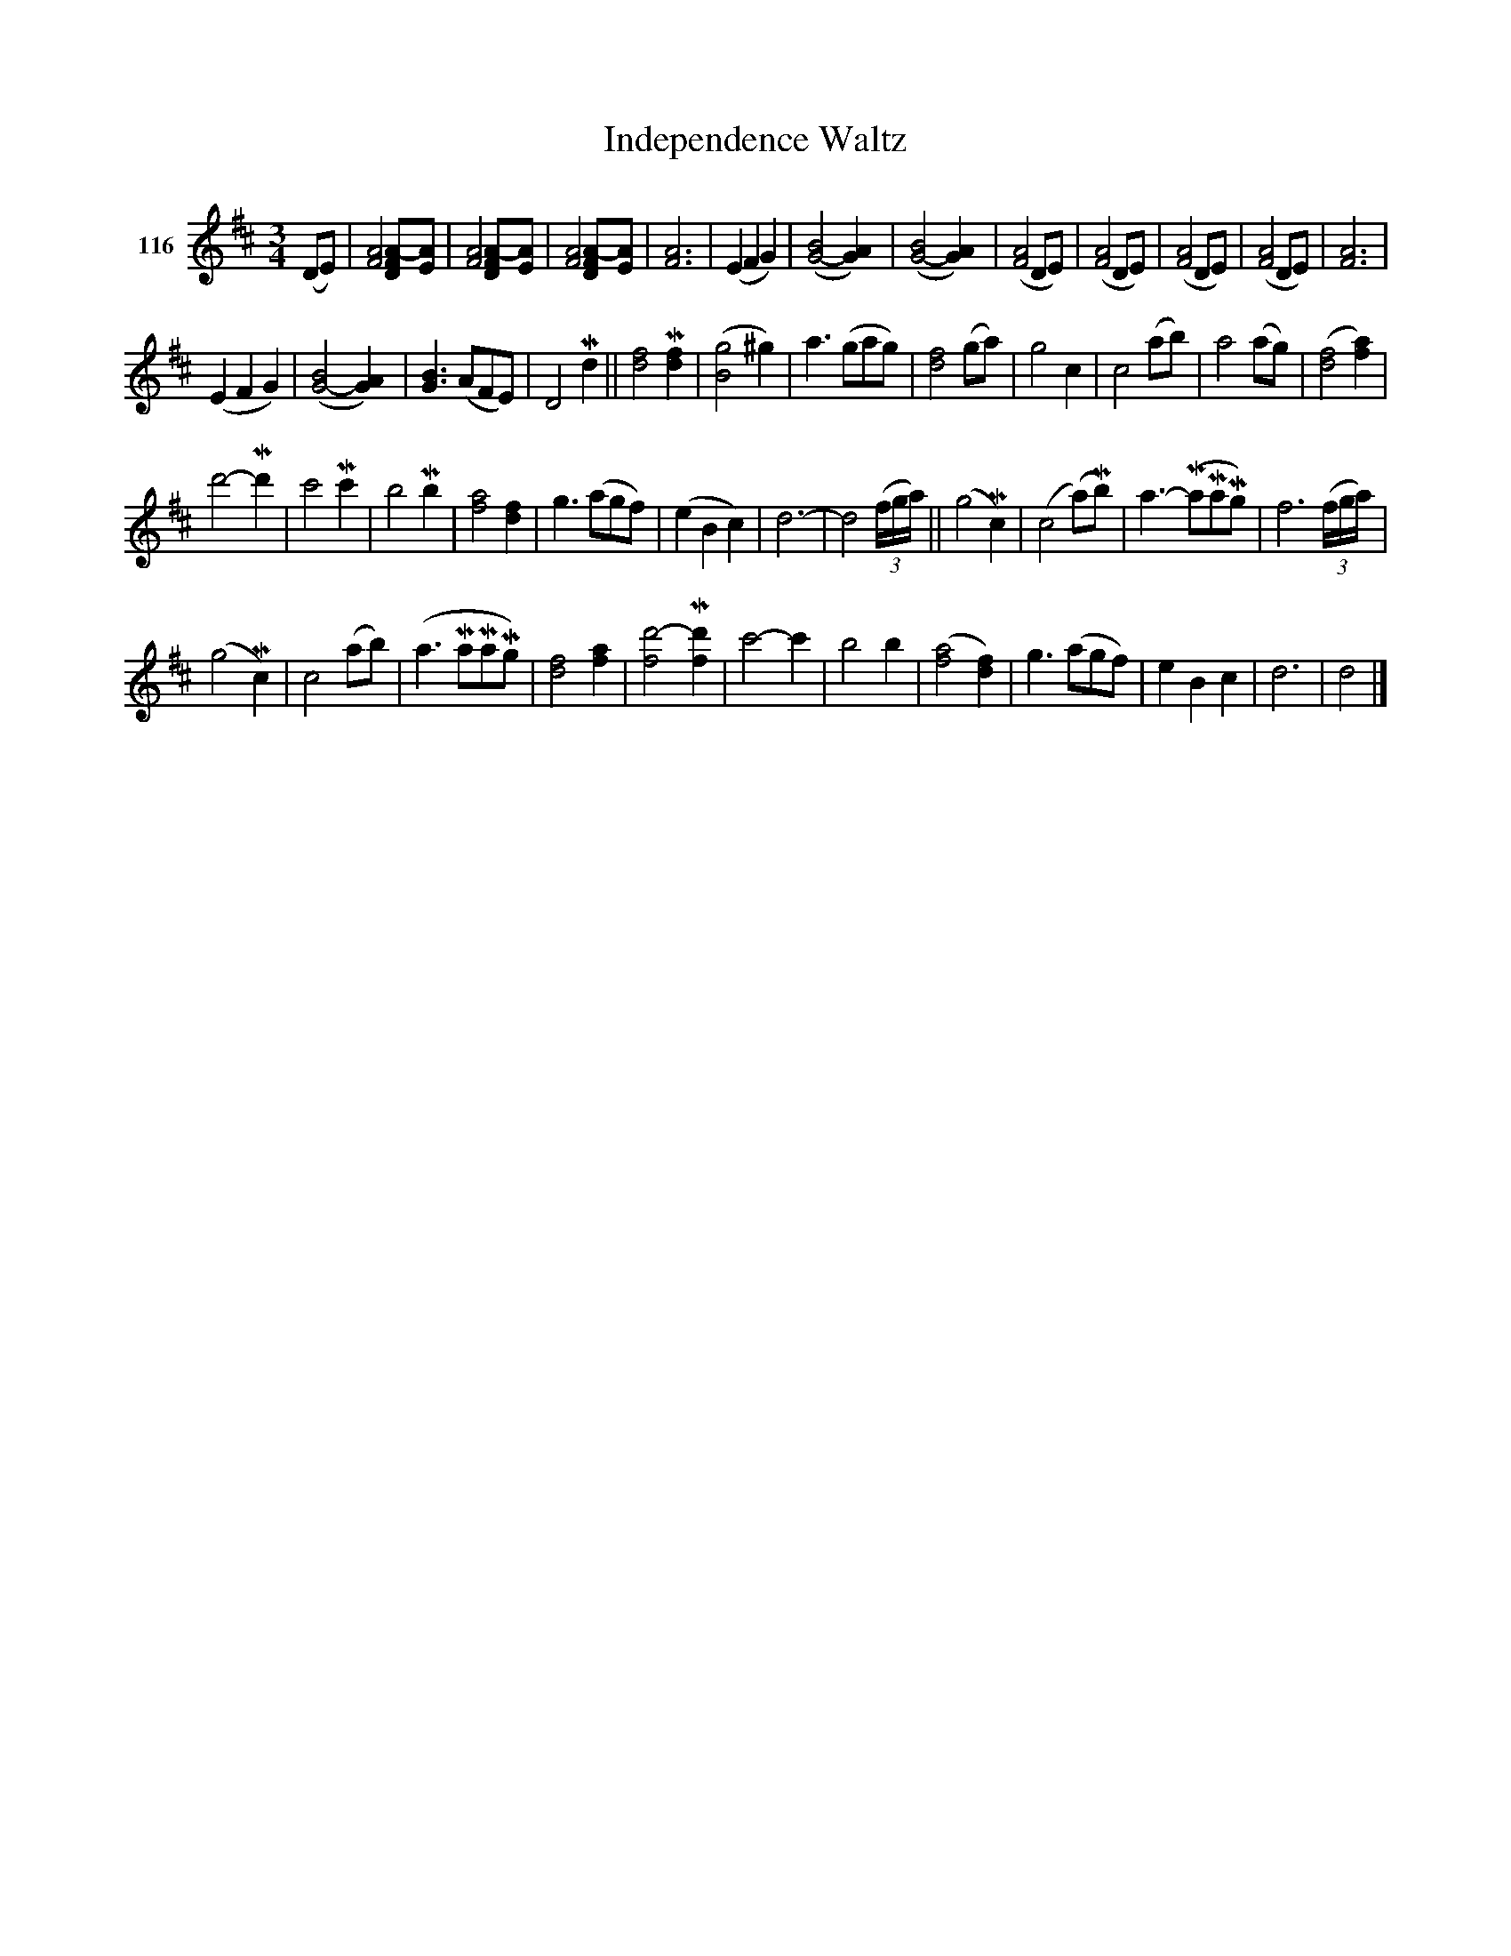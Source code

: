 X: 403	% 116
T: Independence Waltz
S: Viola Ruth "Pioneer Western Folk Tunes" 1948 p.40 #3
R: waltz
Z: 2019 John Chambers <jc:trillian.mit.edu>
N: Several measures have lengths other than 3/4, but it's not clear how to fix them.
M: 3/4
L: 1/8
K: D
V: 1 name="116"
(DE) |\
[A4F4] [A-FD][AE] | [A4F4] [A-FD][AE] | [A4F4] [A-FD][AE] | [A6F6] |\
(E2 F2 G2) | ([B4G4-] [A2G2]) | ([B4G4-] [A2G2]) | ([A4F4] DE) |\
([A4F4] DE) | ([A4F4] DE) | ([A4F4] DE) | [A6F6] |
(E2 F2 G2) | ([B4G4-] [A2G2]) | [B3G3] (AFE) | D4 Md2 ||\
[f4d4] M[f2d2] | ([g4B4] ^g2) | a3 (gag) | [f4d4] (ga) |\
g4 c2 | c4 (ab) | a4 (ag) | !gliss!([f4d4] [a2f2]) |
d'4-Md'2 | c'4 Mc'2 | b4 Mb2 | !gliss![a4f4] [f2d2] |\
g3 (agf) | (e2 B2 c2) | d6- | d4 (3(f/g/a/) ||\
(g4 Mc2) | (c4 (a)Mb) | a3- (MaMaMg)| f6 (3(f/g/a/) |
(g4 Mc2) | c4 (ab) | (a3 MaMaMg) | !gliss![f4d4] [a2f2] |\
[d'4-f4] M[d'2f2] | c'4- c'2 | b4 b2 | !gliss!([a4f4] [f2d2]) |\
g3 (agf) | e2 B2 c2 | d6 | d4 |]
